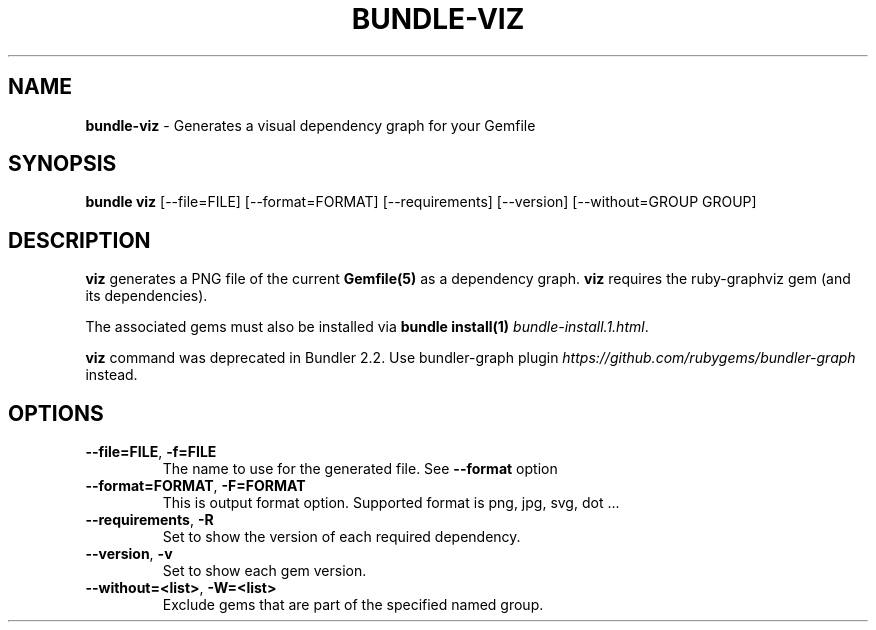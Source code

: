 .\" generated with Ronn-NG/v0.10.1
.\" http://github.com/apjanke/ronn-ng/tree/0.10.1
.TH "BUNDLE\-VIZ" "1" "July 2025" ""
.SH "NAME"
\fBbundle\-viz\fR \- Generates a visual dependency graph for your Gemfile
.SH "SYNOPSIS"
\fBbundle viz\fR [\-\-file=FILE] [\-\-format=FORMAT] [\-\-requirements] [\-\-version] [\-\-without=GROUP GROUP]
.SH "DESCRIPTION"
\fBviz\fR generates a PNG file of the current \fBGemfile(5)\fR as a dependency graph\. \fBviz\fR requires the ruby\-graphviz gem (and its dependencies)\.
.P
The associated gems must also be installed via \fBbundle install(1)\fR \fIbundle\-install\.1\.html\fR\.
.P
\fBviz\fR command was deprecated in Bundler 2\.2\. Use bundler\-graph plugin \fIhttps://github\.com/rubygems/bundler\-graph\fR instead\.
.SH "OPTIONS"
.TP
\fB\-\-file=FILE\fR, \fB\-f=FILE\fR
The name to use for the generated file\. See \fB\-\-format\fR option
.TP
\fB\-\-format=FORMAT\fR, \fB\-F=FORMAT\fR
This is output format option\. Supported format is png, jpg, svg, dot \|\.\|\.\|\.
.TP
\fB\-\-requirements\fR, \fB\-R\fR
Set to show the version of each required dependency\.
.TP
\fB\-\-version\fR, \fB\-v\fR
Set to show each gem version\.
.TP
\fB\-\-without=<list>\fR, \fB\-W=<list>\fR
Exclude gems that are part of the specified named group\.

